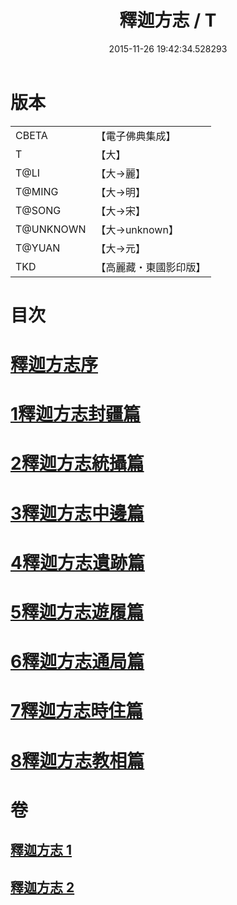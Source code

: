 #+TITLE: 釋迦方志 / T
#+DATE: 2015-11-26 19:42:34.528293
* 版本
 |     CBETA|【電子佛典集成】|
 |         T|【大】     |
 |      T@LI|【大→麗】   |
 |    T@MING|【大→明】   |
 |    T@SONG|【大→宋】   |
 | T@UNKNOWN|【大→unknown】|
 |    T@YUAN|【大→元】   |
 |       TKD|【高麗藏・東國影印版】|

* 目次
* [[file:KR6r0122_001.txt::001-0948a3][釋迦方志序]]
* [[file:KR6r0122_001.txt::0948b25][1釋迦方志封疆篇]]
* [[file:KR6r0122_001.txt::0948c9][2釋迦方志統攝篇]]
* [[file:KR6r0122_001.txt::0948c27][3釋迦方志中邊篇]]
* [[file:KR6r0122_001.txt::0950c8][4釋迦方志遺跡篇]]
* [[file:KR6r0122_002.txt::0968c20][5釋迦方志遊履篇]]
* [[file:KR6r0122_002.txt::0969c27][6釋迦方志通局篇]]
* [[file:KR6r0122_002.txt::0973b22][7釋迦方志時住篇]]
* [[file:KR6r0122_002.txt::0973c13][8釋迦方志教相篇]]
* 卷
** [[file:KR6r0122_001.txt][釋迦方志 1]]
** [[file:KR6r0122_002.txt][釋迦方志 2]]
